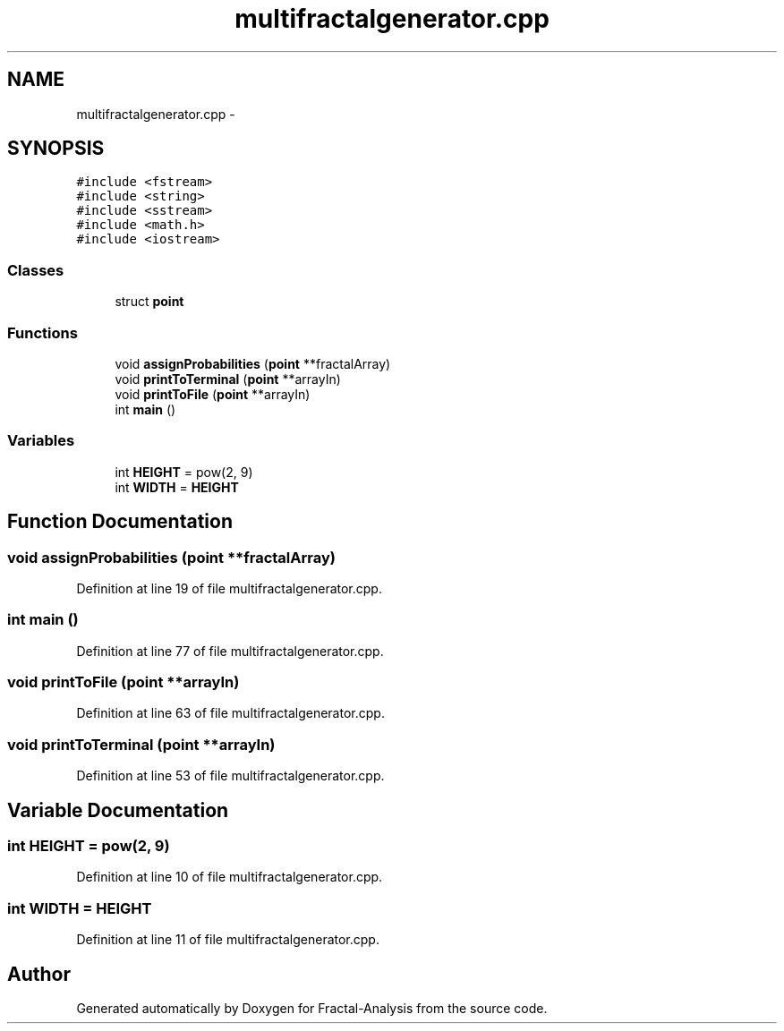.TH "multifractalgenerator.cpp" 3 "Sun Jul 21 2013" "Fractal-Analysis" \" -*- nroff -*-
.ad l
.nh
.SH NAME
multifractalgenerator.cpp \- 
.SH SYNOPSIS
.br
.PP
\fC#include <fstream>\fP
.br
\fC#include <string>\fP
.br
\fC#include <sstream>\fP
.br
\fC#include <math\&.h>\fP
.br
\fC#include <iostream>\fP
.br

.SS "Classes"

.in +1c
.ti -1c
.RI "struct \fBpoint\fP"
.br
.in -1c
.SS "Functions"

.in +1c
.ti -1c
.RI "void \fBassignProbabilities\fP (\fBpoint\fP **fractalArray)"
.br
.ti -1c
.RI "void \fBprintToTerminal\fP (\fBpoint\fP **arrayIn)"
.br
.ti -1c
.RI "void \fBprintToFile\fP (\fBpoint\fP **arrayIn)"
.br
.ti -1c
.RI "int \fBmain\fP ()"
.br
.in -1c
.SS "Variables"

.in +1c
.ti -1c
.RI "int \fBHEIGHT\fP = pow(2, 9)"
.br
.ti -1c
.RI "int \fBWIDTH\fP = \fBHEIGHT\fP"
.br
.in -1c
.SH "Function Documentation"
.PP 
.SS "void assignProbabilities (\fBpoint\fP **fractalArray)"

.PP
Definition at line 19 of file multifractalgenerator\&.cpp\&.
.SS "int main ()"

.PP
Definition at line 77 of file multifractalgenerator\&.cpp\&.
.SS "void printToFile (\fBpoint\fP **arrayIn)"

.PP
Definition at line 63 of file multifractalgenerator\&.cpp\&.
.SS "void printToTerminal (\fBpoint\fP **arrayIn)"

.PP
Definition at line 53 of file multifractalgenerator\&.cpp\&.
.SH "Variable Documentation"
.PP 
.SS "int HEIGHT = pow(2, 9)"

.PP
Definition at line 10 of file multifractalgenerator\&.cpp\&.
.SS "int WIDTH = \fBHEIGHT\fP"

.PP
Definition at line 11 of file multifractalgenerator\&.cpp\&.
.SH "Author"
.PP 
Generated automatically by Doxygen for Fractal-Analysis from the source code\&.
